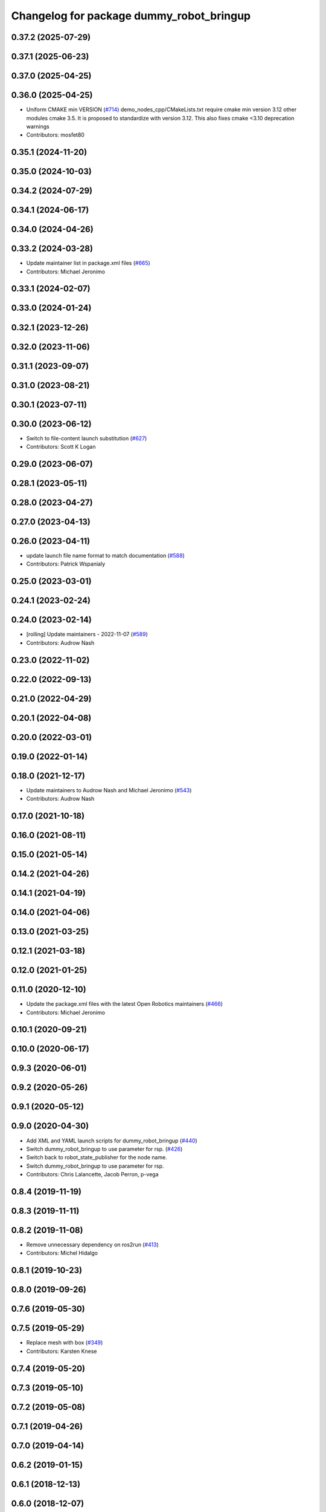 ^^^^^^^^^^^^^^^^^^^^^^^^^^^^^^^^^^^^^^^^^
Changelog for package dummy_robot_bringup
^^^^^^^^^^^^^^^^^^^^^^^^^^^^^^^^^^^^^^^^^

0.37.2 (2025-07-29)
-------------------

0.37.1 (2025-06-23)
-------------------

0.37.0 (2025-04-25)
-------------------

0.36.0 (2025-04-25)
-------------------
* Uniform CMAKE min VERSION (`#714 <https://github.com/ros2/demos/issues/714>`_)
  demo_nodes_cpp/CMakeLists.txt require cmake min version 3.12 other modules cmake 3.5.
  It is proposed to standardize with version 3.12.
  This also fixes cmake <3.10 deprecation warnings
* Contributors: mosfet80

0.35.1 (2024-11-20)
-------------------

0.35.0 (2024-10-03)
-------------------

0.34.2 (2024-07-29)
-------------------

0.34.1 (2024-06-17)
-------------------

0.34.0 (2024-04-26)
-------------------

0.33.2 (2024-03-28)
-------------------
* Update maintainer list in package.xml files (`#665 <https://github.com/ros2/demos/issues/665>`_)
* Contributors: Michael Jeronimo

0.33.1 (2024-02-07)
-------------------

0.33.0 (2024-01-24)
-------------------

0.32.1 (2023-12-26)
-------------------

0.32.0 (2023-11-06)
-------------------

0.31.1 (2023-09-07)
-------------------

0.31.0 (2023-08-21)
-------------------

0.30.1 (2023-07-11)
-------------------

0.30.0 (2023-06-12)
-------------------
* Switch to file-content launch substitution (`#627 <https://github.com/ros2/demos/issues/627>`_)
* Contributors: Scott K Logan

0.29.0 (2023-06-07)
-------------------

0.28.1 (2023-05-11)
-------------------

0.28.0 (2023-04-27)
-------------------

0.27.0 (2023-04-13)
-------------------

0.26.0 (2023-04-11)
-------------------
* update launch file name format to match documentation (`#588 <https://github.com/ros2/demos/issues/588>`_)
* Contributors: Patrick Wspanialy

0.25.0 (2023-03-01)
-------------------

0.24.1 (2023-02-24)
-------------------

0.24.0 (2023-02-14)
-------------------
* [rolling] Update maintainers - 2022-11-07 (`#589 <https://github.com/ros2/demos/issues/589>`_)
* Contributors: Audrow Nash

0.23.0 (2022-11-02)
-------------------

0.22.0 (2022-09-13)
-------------------

0.21.0 (2022-04-29)
-------------------

0.20.1 (2022-04-08)
-------------------

0.20.0 (2022-03-01)
-------------------

0.19.0 (2022-01-14)
-------------------

0.18.0 (2021-12-17)
-------------------
* Update maintainers to Audrow Nash and Michael Jeronimo (`#543 <https://github.com/ros2/demos/issues/543>`_)
* Contributors: Audrow Nash

0.17.0 (2021-10-18)
-------------------

0.16.0 (2021-08-11)
-------------------

0.15.0 (2021-05-14)
-------------------

0.14.2 (2021-04-26)
-------------------

0.14.1 (2021-04-19)
-------------------

0.14.0 (2021-04-06)
-------------------

0.13.0 (2021-03-25)
-------------------

0.12.1 (2021-03-18)
-------------------

0.12.0 (2021-01-25)
-------------------

0.11.0 (2020-12-10)
-------------------
* Update the package.xml files with the latest Open Robotics maintainers (`#466 <https://github.com/ros2/demos/issues/466>`_)
* Contributors: Michael Jeronimo

0.10.1 (2020-09-21)
-------------------

0.10.0 (2020-06-17)
-------------------

0.9.3 (2020-06-01)
------------------

0.9.2 (2020-05-26)
------------------

0.9.1 (2020-05-12)
------------------

0.9.0 (2020-04-30)
------------------
* Add XML and YAML launch scripts for dummy_robot_bringup (`#440 <https://github.com/ros2/demos/issues/440>`_)
* Switch dummy_robot_bringup to use parameter for rsp. (`#426 <https://github.com/ros2/demos/issues/426>`_)
* Switch back to robot_state_publisher for the node name.
* Switch dummy_robot_bringup to use parameter for rsp.
* Contributors: Chris Lalancette, Jacob Perron, p-vega

0.8.4 (2019-11-19)
------------------

0.8.3 (2019-11-11)
------------------

0.8.2 (2019-11-08)
------------------
* Remove unnecessary dependency on ros2run (`#413 <https://github.com/ros2/demos/issues/413>`_)
* Contributors: Michel Hidalgo

0.8.1 (2019-10-23)
------------------

0.8.0 (2019-09-26)
------------------

0.7.6 (2019-05-30)
------------------

0.7.5 (2019-05-29)
------------------
* Replace mesh with box (`#349 <https://github.com/ros2/demos/issues/349>`_)
* Contributors: Karsten Knese

0.7.4 (2019-05-20)
------------------

0.7.3 (2019-05-10)
------------------

0.7.2 (2019-05-08)
------------------

0.7.1 (2019-04-26)
------------------

0.7.0 (2019-04-14)
------------------

0.6.2 (2019-01-15)
------------------

0.6.1 (2018-12-13)
------------------

0.6.0 (2018-12-07)
------------------
* Added missing launch_ros exec dependency (`#277 <https://github.com/ros2/demos/issues/277>`_)
* Contributors: Mikael Arguedas

0.5.1 (2018-06-28)
------------------

0.5.0 (2018-06-27)
------------------
* Convert launch files to new launch style. (`#262 <https://github.com/ros2/demos/issues/262>`_)
* Contributors: Kevin Allen
